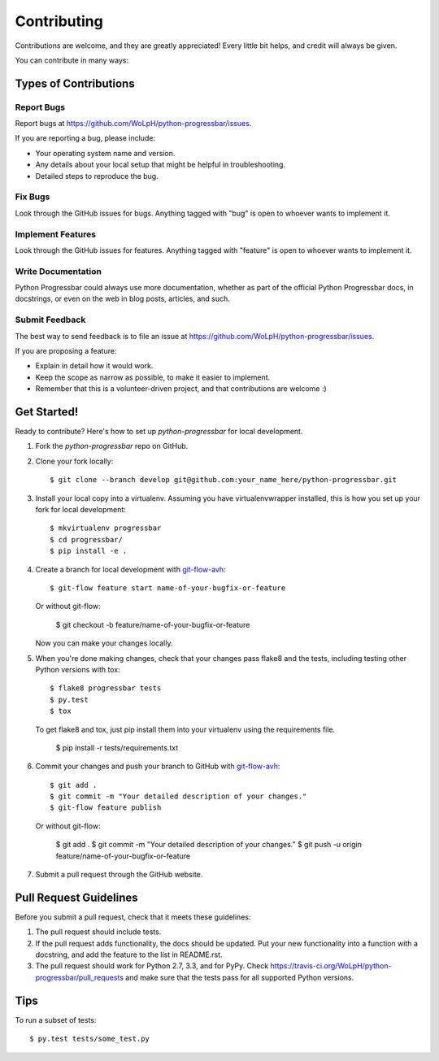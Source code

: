 ============
Contributing
============

Contributions are welcome, and they are greatly appreciated! Every
little bit helps, and credit will always be given.

You can contribute in many ways:

Types of Contributions
----------------------

Report Bugs
~~~~~~~~~~~

Report bugs at https://github.com/WoLpH/python-progressbar/issues.

If you are reporting a bug, please include:

* Your operating system name and version.
* Any details about your local setup that might be helpful in troubleshooting.
* Detailed steps to reproduce the bug.

Fix Bugs
~~~~~~~~

Look through the GitHub issues for bugs. Anything tagged with "bug"
is open to whoever wants to implement it.

Implement Features
~~~~~~~~~~~~~~~~~~

Look through the GitHub issues for features. Anything tagged with "feature"
is open to whoever wants to implement it.

Write Documentation
~~~~~~~~~~~~~~~~~~~

Python Progressbar could always use more documentation, whether as part of the
official Python Progressbar docs, in docstrings, or even on the web in blog posts,
articles, and such.

Submit Feedback
~~~~~~~~~~~~~~~

The best way to send feedback is to file an issue at https://github.com/WoLpH/python-progressbar/issues.

If you are proposing a feature:

* Explain in detail how it would work.
* Keep the scope as narrow as possible, to make it easier to implement.
* Remember that this is a volunteer-driven project, and that contributions
  are welcome :)

Get Started!
------------

Ready to contribute? Here's how to set up `python-progressbar` for local development.

1. Fork the `python-progressbar` repo on GitHub.
2. Clone your fork locally::

    $ git clone --branch develop git@github.com:your_name_here/python-progressbar.git

3. Install your local copy into a virtualenv. Assuming you have virtualenvwrapper installed, this is how you set up your fork for local development::

    $ mkvirtualenv progressbar
    $ cd progressbar/
    $ pip install -e .

4. Create a branch for local development with `git-flow-avh`_::

    $ git-flow feature start name-of-your-bugfix-or-feature

   Or without git-flow:

    $ git checkout -b feature/name-of-your-bugfix-or-feature

   Now you can make your changes locally.

5. When you're done making changes, check that your changes pass flake8 and the tests, including testing other Python versions with tox::

    $ flake8 progressbar tests
    $ py.test
    $ tox

   To get flake8 and tox, just pip install them into your virtualenv using the requirements file.

    $ pip install -r tests/requirements.txt

6. Commit your changes and push your branch to GitHub with `git-flow-avh`_::

    $ git add .
    $ git commit -m "Your detailed description of your changes."
    $ git-flow feature publish

   Or without git-flow:

    $ git add .
    $ git commit -m "Your detailed description of your changes."
    $ git push -u origin feature/name-of-your-bugfix-or-feature

7. Submit a pull request through the GitHub website.

Pull Request Guidelines
-----------------------

Before you submit a pull request, check that it meets these guidelines:

1. The pull request should include tests.
2. If the pull request adds functionality, the docs should be updated. Put
   your new functionality into a function with a docstring, and add the
   feature to the list in README.rst.
3. The pull request should work for Python 2.7, 3.3, and for PyPy. Check
   https://travis-ci.org/WoLpH/python-progressbar/pull_requests
   and make sure that the tests pass for all supported Python versions.

Tips
----

To run a subset of tests::

	$ py.test tests/some_test.py

.. _git-flow-avh: https://github.com/petervanderdoes/gitflow

